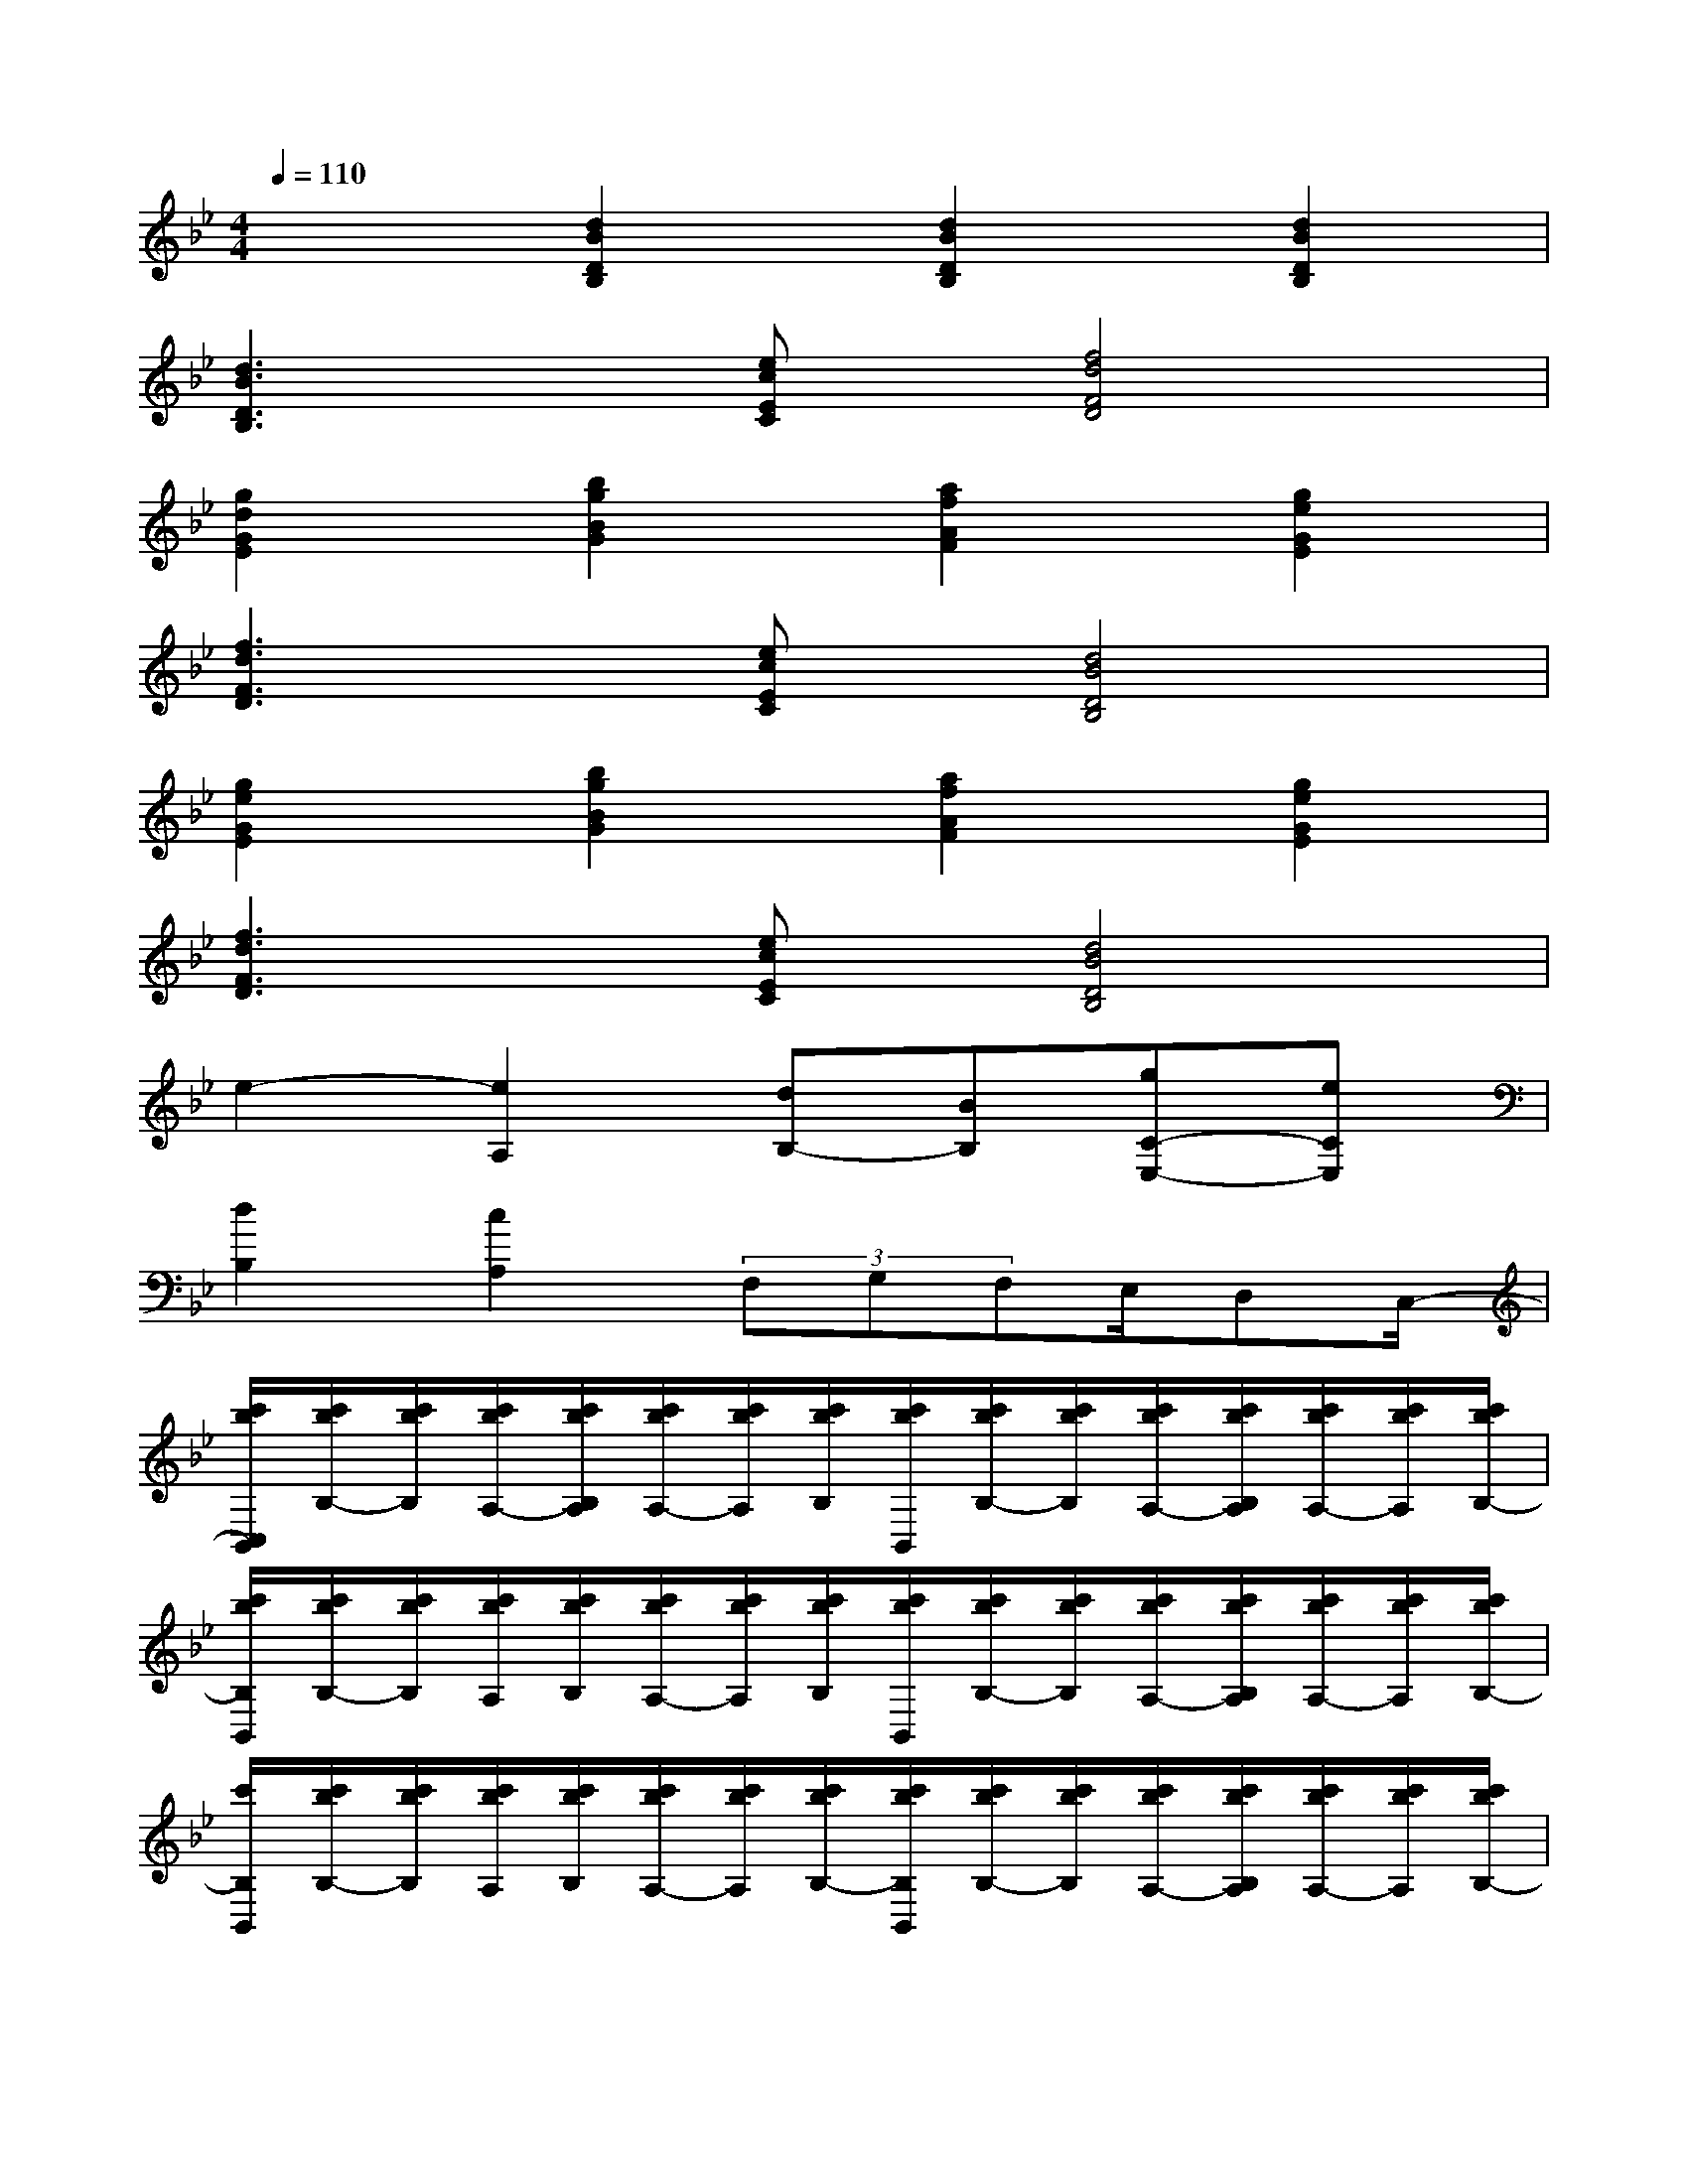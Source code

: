 X:1
T:
M:4/4
L:1/8
Q:1/4=110
K:Bb%2flats
V:1
x2[d2B2D2B,2][d2B2D2B,2][d2B2D2B,2]|
[d3B3D3B,3][ecEC][f4d4F4D4]|
[g2d2G2E2][b2g2B2G2][a2f2A2F2][g2e2G2E2]|
[f3d3F3D3][ecEC][d4B4D4B,4]|
[g2e2G2E2][b2g2B2G2][a2f2A2F2][g2e2G2E2]|
[f3d3F3D3][ecEC][d4B4D4B,4]|
e2-[e2A,2][dB,-][BB,][gC-E,-][eCE,]|
[d2B,2][c2A,2](3F,G,F,E,/2D,C,/2-|
[c'/2b/2C,/2B,,/2][c'/2b/2B,/2-][c'/2b/2B,/2][c'/2b/2A,/2-][c'/2b/2B,/2A,/2][c'/2b/2A,/2-][c'/2b/2A,/2][c'/2b/2B,/2][c'/2b/2B,,/2][c'/2b/2B,/2-][c'/2b/2B,/2][c'/2b/2A,/2-][c'/2b/2B,/2A,/2][c'/2b/2A,/2-][c'/2b/2A,/2][c'/2b/2B,/2-]|
[c'/2b/2B,/2B,,/2][c'/2b/2B,/2-][c'/2b/2B,/2][c'/2b/2A,/2][c'/2b/2B,/2][c'/2b/2A,/2-][c'/2b/2A,/2][c'/2b/2B,/2][c'/2b/2B,,/2][c'/2b/2B,/2-][c'/2b/2B,/2][c'/2b/2A,/2-][c'/2b/2B,/2A,/2][c'/2b/2A,/2-][c'/2b/2A,/2][c'/2b/2B,/2-]|
[c'/2B,/2B,,/2][c'/2b/2B,/2-][c'/2b/2B,/2][c'/2b/2A,/2][c'/2b/2B,/2][c'/2b/2A,/2-][c'/2b/2A,/2][c'/2b/2B,/2-][c'/2b/2B,/2B,,/2][c'/2b/2B,/2-][c'/2b/2B,/2][c'/2b/2A,/2-][c'/2b/2B,/2A,/2][c'/2b/2A,/2-][c'/2b/2A,/2][c'/2b/2B,/2-]|
[c'/2b/2B,/2B,,/2][c'/2b/2B,/2-][c'/2b/2B,/2][c'/2b/2A,/2][c'/2b/2B,/2][c'/2b/2A,/2-][c'/2b/2A,/2][c'/2b/2B,/2-][c'/2b/2B,/2B,,/2][c'/2b/2B,/2-][c'/2b/2B,/2][c'/2b/2A,/2-][c'/2b/2B,/2A,/2][c'/2b/2A,/2-][c'/2b/2A,/2][c'/2b/2B,/2]|
[c'/2B,,/2][c'/2b/2B,/2-][c'/2b/2B,/2][c'/2b/2A,/2-][c'/2b/2B,/2A,/2][c'/2b/2A,/2-][c'/2b/2A,/2][c'/2b/2B,/2-][c'/2b/2B,/2B,,/2][c'/2b/2B,/2-][c'/2b/2B,/2][c'/2b/2A,/2-][c'/2b/2B,/2A,/2][c'/2b/2A,/2-][c'/2b/2A,/2][c'/2b/2B,/2]|
[c'/2b/2B,,/2-][d'B,,-][c'/2-B,,/2][c'/2b/2B,/2-][aB,-][g/2-B,/2][g/2f/2A,/2-][gA,-][f/2A,/2][e/2F,/2-][dF,-][c/2-F,/2]|
[c/2B/2D,/2-][GD,-][D/2-D,/2][D/2C/2G,,/2-][EG,,-][G/2-G,,/2][G/2F/2F,,/2-][DF,,-][B,/2F,,/2][E/2E,,/2-][CE,,-][A,/2-E,,/2]|
[B,/2-A,/2D,,/2-][B,/2D,,/2-][F,D,,-][D,D,,-][F,D,,]B,F,[CA,]F,